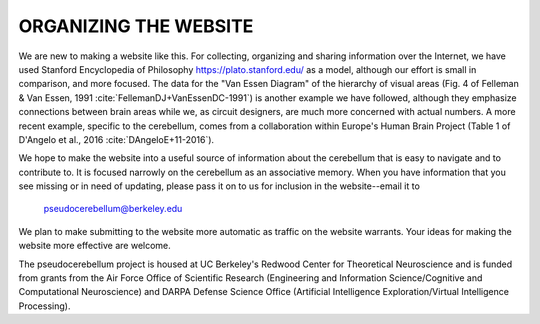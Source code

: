 **********************
ORGANIZING THE WEBSITE
**********************

We are new to making a website like this.  For collecting, organizing
and sharing information over the Internet, we have used Stanford
Encyclopedia of Philosophy https://plato.stanford.edu/ as a model,
although our effort is small in comparison, and more focused.  The
data for the "Van Essen Diagram" of the hierarchy of visual areas
(Fig. 4 of Felleman & Van Essen, 1991 :cite:`FellemanDJ+VanEssenDC-1991`) is another example we have
followed, although they emphasize connections between brain areas
while we, as circuit designers, are much more concerned with actual
numbers.  A more recent example, specific to the cerebellum, comes
from a collaboration within Europe's Human Brain Project (Table 1 of
D'Angelo et al., 2016 :cite:`DAngeloE+11-2016`).

We hope to make the website into a useful source of information about
the cerebellum that is easy to navigate and to contribute to.  It is
focused narrowly on the cerebellum as an associative memory.  When you
have information that you see missing or in need of updating, please
pass it on to us for inclusion in the website--email it to

  pseudocerebellum@berkeley.edu

We plan to make submitting to the website more automatic as traffic on
the website warrants.
Your ideas for making the website more effective are welcome.

The pseudocerebellum project is housed at UC Berkeley's Redwood Center
for Theoretical Neuroscience and is funded from grants from the Air Force
Office of Scientific Research (Engineering and Information
Science/Cognitive and Computational Neuroscience) and DARPA Defense
Science Office (Artificial Intelligence Exploration/Virtual
Intelligence Processing).
